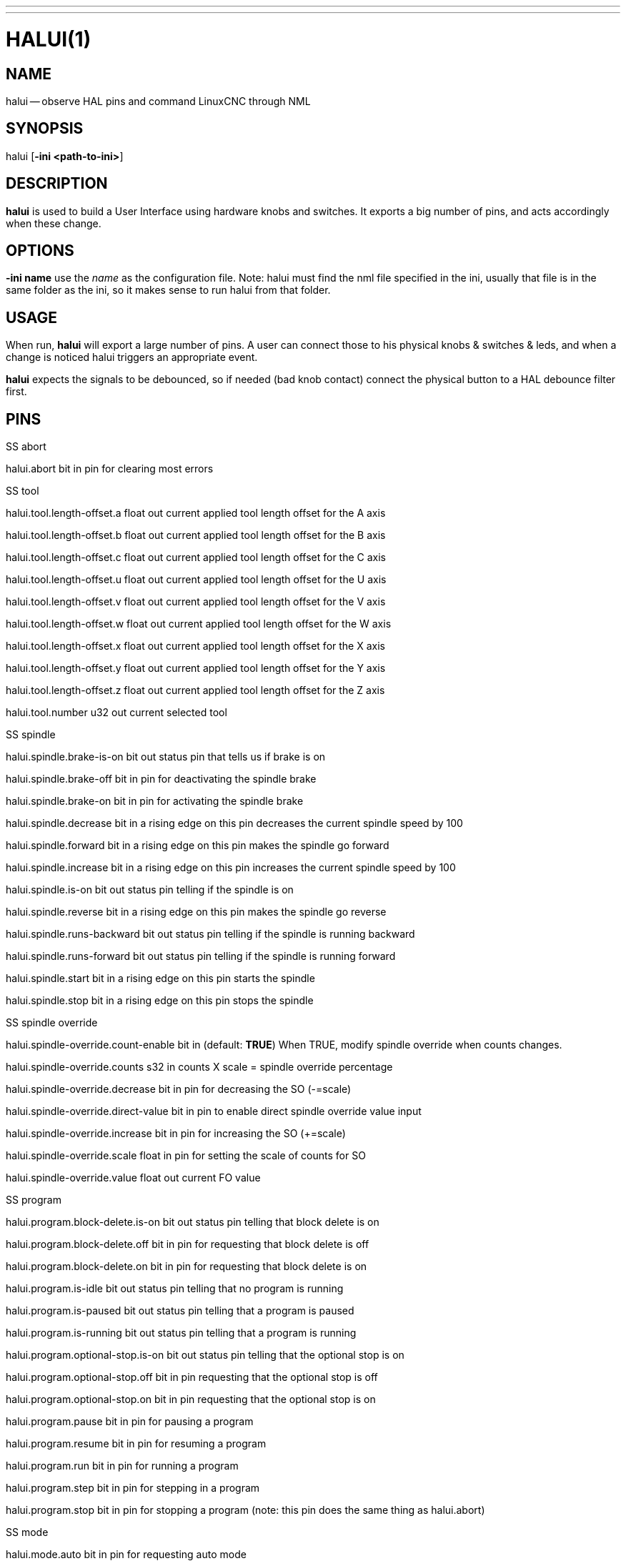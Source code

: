---
---
:skip-front-matter:

= HALUI(1)
:manmanual: HAL Components
:mansource: ../man/man1/halui.1.asciidoc
:man version :


== NAME
halui -- observe HAL pins and command LinuxCNC through NML


== SYNOPSIS
halui
[**-ini <path-to-ini>**]


== DESCRIPTION
**halui** is used to build a User Interface using hardware knobs
and switches. It exports a big number of pins, and acts accordingly
when these change.


== OPTIONS

**-ini name**
use the __name__ as the configuration file. Note: halui must find the
nml file specified in the ini, usually that file is in the same
folder as the ini, so it makes sense to run halui from that folder.


== USAGE
When run, **halui** will export a large number of pins. A user can connect
those to his physical knobs & switches & leds, and when a change is noticed
halui triggers an appropriate event.

**halui** expects the signals to be debounced, so if needed (bad knob contact) connect the physical button to a HAL debounce filter first.



== PINS

.SS abort

halui.abort bit in
pin for clearing most errors

.SS tool

halui.tool.length-offset.a float out
current applied tool length offset for the A axis

halui.tool.length-offset.b float out
current applied tool length offset for the B axis

halui.tool.length-offset.c float out
current applied tool length offset for the C axis

halui.tool.length-offset.u float out
current applied tool length offset for the U axis

halui.tool.length-offset.v float out
current applied tool length offset for the V axis

halui.tool.length-offset.w float out
current applied tool length offset for the W axis

halui.tool.length-offset.x float out
current applied tool length offset for the X axis

halui.tool.length-offset.y float out
current applied tool length offset for the Y axis

halui.tool.length-offset.z float out
current applied tool length offset for the Z axis

halui.tool.number u32 out
current selected tool

.SS spindle

halui.spindle.brake-is-on bit out
status pin that tells us if brake is on

halui.spindle.brake-off bit in
pin for deactivating the spindle brake

halui.spindle.brake-on bit in
pin for activating the spindle brake

halui.spindle.decrease bit in
a rising edge on this pin decreases the current spindle speed by 100

halui.spindle.forward bit in
a rising edge on this pin makes the spindle go forward

halui.spindle.increase bit in
a rising edge on this pin increases the current spindle speed by 100

halui.spindle.is-on bit out
status pin telling if the spindle is on

halui.spindle.reverse bit in
a rising edge on this pin makes the spindle go reverse

halui.spindle.runs-backward bit out
status pin telling if the spindle is running backward

halui.spindle.runs-forward bit out
status pin telling if the spindle is running forward

halui.spindle.start bit in
a rising edge on this pin starts the spindle

halui.spindle.stop bit in
a rising edge on this pin stops the spindle

.SS spindle override

halui.spindle-override.count-enable bit in  (default: **TRUE**)
When TRUE, modify spindle override when counts changes.

halui.spindle-override.counts s32 in
counts X scale = spindle override percentage

halui.spindle-override.decrease bit in
pin for decreasing the SO (-=scale)

halui.spindle-override.direct-value bit in
pin to enable direct spindle override value input

halui.spindle-override.increase bit in
pin for increasing the SO (+=scale)

halui.spindle-override.scale float in
pin for setting the scale of counts for SO

halui.spindle-override.value float out
current FO value

.SS program

halui.program.block-delete.is-on bit out
status pin telling that block delete is on

halui.program.block-delete.off bit in
pin for requesting that block delete is off

halui.program.block-delete.on bit in
pin for requesting that block delete is on

halui.program.is-idle bit out
status pin telling that no program is running

halui.program.is-paused bit out
status pin telling that a program is paused

halui.program.is-running bit out
status pin telling that a program is running

halui.program.optional-stop.is-on bit out
status pin telling that the optional stop is on

halui.program.optional-stop.off bit in
pin requesting that the optional stop is off

halui.program.optional-stop.on bit in
pin requesting that the optional stop is on

halui.program.pause bit in
pin for pausing a program

halui.program.resume bit in
pin for resuming a program

halui.program.run bit in
pin for running a program

halui.program.step bit in
pin for stepping in a program

halui.program.stop bit in
pin for stopping a program
(note: this pin does the same thing as halui.abort)

.SS mode

halui.mode.auto bit in
pin for requesting auto mode

halui.mode.is-auto bit out
pin for auto mode is on

halui.mode.is-joint bit out
pin showing joint by joint jog mode is on

halui.mode.is-manual bit out
pin for manual mode is on

halui.mode.is-mdi bit out
pin for mdi mode is on

halui.mode.is-teleop bit out
pin showing coordinated jog mode is on

halui.mode.joint bit in
pin for requesting joint by joint jog mode

halui.mode.manual bit in
pin for requesting manual mode

halui.mode.mdi bit in
pin for requesting mdi mode

halui.mode.teleop bit in
pin for requesting coordinated jog mode

.SS mdi (optional)

halui.mdi-command-XX bit in
**halui** looks for ini variables named [HALUI]MDI_COMMAND, and
exports a pin for each command it finds.  When the pin is driven TRUE,
**halui** runs the specified MDI command.  XX is a two digit number
starting at 00.  If no [HALUI]MDI_COMMAND variables are set in the ini
file, no halui.mdi-command-XX pins will be exported by halui.

.SS mist

halui.mist.is-on bit out
pin for mist is on

halui.mist.off bit in
pin for stopping mist

halui.mist.on bit in
pin for starting mist

.SS max-velocity

halui.max-velocity.count-enable bit in  (default: **TRUE**)
When TRUE, modify max velocity when counts changes.

halui.max-velocity.counts s32 in
counts from an encoder for example to change maximum velocity

halui.max-velocity.decrease bit in
pin for decreasing the maximum velocity (-=scale)

halui.max-velocity.direct-value bit in
pin for using a direct value for max velocity

halui.max-velocity.increase bit in
pin for increasing the maximum velocity (+=scale)

halui.max-velocity.scale float in
pin for setting the scale on changing the maximum velocity

halui.max-velocity.value float out
Current value for maximum velocity

.SS machine

halui.machine.is-on bit out
pin for machine is On/Off

halui.machine.off bit in
pin for setting machine Off

halui.machine.on bit in
pin for setting machine On

.SS lube

halui.lube.is-on bit out
pin for lube is on

halui.lube.off bit in
pin for stopping lube

halui.lube.on bit in
pin for starting lube

.SS joint

halui.joint.N.has-fault bit out
status pin telling that joint N has a fault

halui.joint.N.home bit in
pin for homing joint N

halui.joint.N.is-homed bit out
status pin telling that joint N is homed

halui.joint.N.is-selected bit out
status pin that joint N is selected

halui.joint.N.on-hard-max-limit bit out
status pin telling that joint N is on the positive hardware limit

halui.joint.N.on-hard-min-limit bit out
status pin telling that joint N is on the negative hardware limit

halui.joint.N.on-soft-max-limit bit out
status pin telling that joint N is on the positive software limit

halui.joint.N.on-soft-min-limit bit out
status pin telling that joint N is on the negative software limit

halui.joint.N.select bit in
pin for selecting joint N

halui.joint.N.unhome bit in
pin for unhoming joint N

halui.joint.selected u32 out
selected joint

halui.joint.selected.has-fault bit out
status pin selected joint is faulted

halui.joint.selected.home bit in
pin for homing the selected joint

halui.joint.selected.is-homed bit out
status pin telling that the selected joint is homed

halui.joint.selected.on-hard-max-limit bit out
status pin telling that the selected joint is on the positive hardware limit

halui.joint.selected.on-hard-min-limit bit out
status pin telling that the selected joint is on the negative hardware limit

halui.joint.selected.on-soft-max-limit bit out
status pin telling that the selected joint is on the positive software limit

halui.joint.selected.on-soft-min-limit bit out
status pin telling that the selected joint is on the negative software limit

halui.joint.selected.unhome bit in
pin for unhoming the selected joint

.SS jog

halui.jog.deadband float in
pin for setting jog analog deadband (jog analog inputs smaller/slower than this are ignored)

halui.jog-speed float in
pin for setting jog speed for plus/minus jogging.

halui.jog.N.analog float in
pin for jogging the axis N using an float value (e.g. joystick)

halui.jog.N.increment float in
pin for setting the jog increment for axis N when using increment-plus/minus

halui.jog.N.increment-minus bit in
a rising edge will will make axis N jog in the negative direction by the increment amount

halui.jog.N.increment-plus bit in
a rising edge will will make axis N jog in the positive direction by the increment amount

halui.jog.N.minus bit in
pin for jogging axis N in negative direction at the halui.jog-speed velocity

halui.jog.N.plus bit in
pin for jogging axis N in positive direction at the halui.jog-speed velocity

halui.jog.selected.increment float in
pin for setting the jog increment for the selected axis when using increment-plus/minus

halui.jog.selected.increment-minus bit in
a rising edge will will make the selected axis jog in the negative direction by the increment amount

halui.jog.selected.increment-plus bit in
a rising edge will will make the selected axis jog in the positive direction by the increment amount

halui.jog.selected.minus bit in
pin for jogging the selected axis in negative direction at the halui.jog-speed velocity

halui.jog.selected.plus
pin for jogging the selected axis  bit in in positive direction at the halui.jog-speed velocity

.SS flood

halui.flood.is-on bit out
pin for flood is on

halui.flood.off bit in
pin for stopping flood

halui.flood.on bit in
pin for starting flood

.SS feed override

halui.feed-override.count-enable bit in  (default: **TRUE**)
When TRUE, modify feed override when counts changes.

halui.feed-override.counts s32 in
counts X scale = feed override percentage

halui.feed-override.decrease bit in
pin for decreasing the FO (-=scale)

halui.feed-override.direct-value bit in
pin to enable direct value feed override input

halui.feed-override.increase bit in
pin for increasing the FO (+=scale)

halui.feed-override.scale float in
pin for setting the scale on changing the FO

halui.feed-override.value float out
current Feed Override value

.SS estop

halui.estop.activate bit in
pin for setting Estop (LinuxCNC internal) On

halui.estop.is-activated bit out
pin for displaying Estop state (LinuxCNC internal) On/Off

halui.estop.reset bit in
pin for resetting Estop (LinuxCNC internal) Off

.SS axis

halui.axis.N.pos-commanded float out  float out
Commanded axis position in machine coordinates

halui.axis.N.pos-feedback float out  float out
Feedback axis position in machine coordinates

halui.axis.N.pos-relative float out  float out
Commanded axis position in relative coordinates

.SS home

halui.home-all bit in
pin for requesting home-all
(only available when a valid homing sequence is specified)



== SEE ALSO



== HISTORY



== BUGS
none known at this time.


== AUTHOR
Written by Alex Joni, as part of the LinuxCNC project. Updated by John
Thornton


== REPORTING BUGS
Report bugs to alex_joni AT users DOT sourceforge DOT net


== COPYRIGHT
Copyright \(co 2006 Alex Joni.
This is free software; see the source for copying conditions.  There is NO
warranty; not even for MERCHANTABILITY or FITNESS FOR A PARTICULAR PURPOSE.
